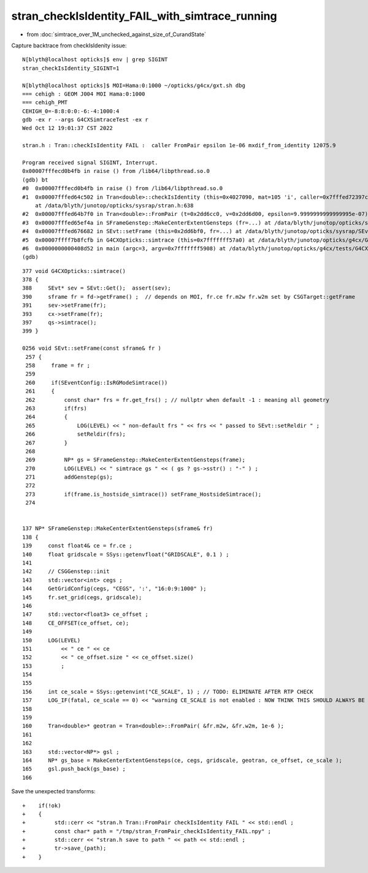 stran_checkIsIdentity_FAIL_with_simtrace_running
=======================================================

* from :doc:`simtrace_over_1M_unchecked_against_size_of_CurandState`

Capture backtrace from checkIsIdenity issue::

    N[blyth@localhost opticks]$ env | grep SIGINT
    stran_checkIsIdentity_SIGINT=1

    N[blyth@localhost opticks]$ MOI=Hama:0:1000 ~/opticks/g4cx/gxt.sh dbg 
    === cehigh : GEOM J004 MOI Hama:0:1000
    === cehigh_PMT
    CEHIGH_0=-8:8:0:0:-6:-4:1000:4
    gdb -ex r --args G4CXSimtraceTest -ex r
    Wed Oct 12 19:01:37 CST 2022

    stran.h : Tran::checkIsIdentity FAIL :  caller FromPair epsilon 1e-06 mxdif_from_identity 12075.9

    Program received signal SIGINT, Interrupt.
    0x00007fffecd0b4fb in raise () from /lib64/libpthread.so.0
    (gdb) bt
    #0  0x00007fffecd0b4fb in raise () from /lib64/libpthread.so.0
    #1  0x00007fffed64c502 in Tran<double>::checkIsIdentity (this=0x4027090, mat=105 'i', caller=0x7fffed72397c "FromPair", epsilon=9.9999999999999995e-07)
        at /data/blyth/junotop/opticks/sysrap/stran.h:638
    #2  0x00007fffed64b7f0 in Tran<double>::FromPair (t=0x2dd6cc0, v=0x2dd6d00, epsilon=9.9999999999999995e-07) at /data/blyth/junotop/opticks/sysrap/stran.h:712
    #3  0x00007fffed65ef4a in SFrameGenstep::MakeCenterExtentGensteps (fr=...) at /data/blyth/junotop/opticks/sysrap/SFrameGenstep.cc:160
    #4  0x00007fffed676682 in SEvt::setFrame (this=0x2dd6bf0, fr=...) at /data/blyth/junotop/opticks/sysrap/SEvt.cc:269
    #5  0x00007ffff7b8fcfb in G4CXOpticks::simtrace (this=0x7fffffff57a0) at /data/blyth/junotop/opticks/g4cx/G4CXOpticks.cc:391
    #6  0x0000000000408d52 in main (argc=3, argv=0x7fffffff5908) at /data/blyth/junotop/opticks/g4cx/tests/G4CXSimtraceTest.cc:27
    (gdb) 


::

    377 void G4CXOpticks::simtrace()
    378 {
    388     SEvt* sev = SEvt::Get();  assert(sev);
    390     sframe fr = fd->getFrame() ;  // depends on MOI, fr.ce fr.m2w fr.w2m set by CSGTarget::getFrame 
    391     sev->setFrame(fr);
    393     cx->setFrame(fr);
    397     qs->simtrace();
    399 }

    0256 void SEvt::setFrame(const sframe& fr )
     257 {
     258     frame = fr ;
     259 
     260     if(SEventConfig::IsRGModeSimtrace())
     261     {
     262         const char* frs = fr.get_frs() ; // nullptr when default -1 : meaning all geometry 
     263         if(frs)
     264         {
     265             LOG(LEVEL) << " non-default frs " << frs << " passed to SEvt::setReldir " ;
     266             setReldir(frs);
     267         }
     268 
     269         NP* gs = SFrameGenstep::MakeCenterExtentGensteps(frame);
     270         LOG(LEVEL) << " simtrace gs " << ( gs ? gs->sstr() : "-" ) ;
     271         addGenstep(gs);
     272 
     273         if(frame.is_hostside_simtrace()) setFrame_HostsideSimtrace();
     274 


    137 NP* SFrameGenstep::MakeCenterExtentGensteps(sframe& fr)
    138 {
    139     const float4& ce = fr.ce ;
    140     float gridscale = SSys::getenvfloat("GRIDSCALE", 0.1 ) ;
    141 
    142     // CSGGenstep::init
    143     std::vector<int> cegs ;
    144     GetGridConfig(cegs, "CEGS", ':', "16:0:9:1000" );
    145     fr.set_grid(cegs, gridscale);
    146 
    147     std::vector<float3> ce_offset ;
    148     CE_OFFSET(ce_offset, ce);
    149 
    150     LOG(LEVEL)
    151         << " ce " << ce
    152         << " ce_offset.size " << ce_offset.size()
    153         ;
    154 
    155 
    156     int ce_scale = SSys::getenvint("CE_SCALE", 1) ; // TODO: ELIMINATE AFTER RTP CHECK 
    157     LOG_IF(fatal, ce_scale == 0) << "warning CE_SCALE is not enabled : NOW THINK THIS SHOULD ALWAYS BE ENABLED " ;
    158 
    159 
    160     Tran<double>* geotran = Tran<double>::FromPair( &fr.m2w, &fr.w2m, 1e-6 );
    161 
    162 
    163     std::vector<NP*> gsl ;
    164     NP* gs_base = MakeCenterExtentGensteps(ce, cegs, gridscale, geotran, ce_offset, ce_scale );
    165     gsl.push_back(gs_base) ;
    166 


Save the unexpected transforms:: 

    +    if(!ok) 
    +    {
    +         std::cerr << "stran.h Tran::FromPair checkIsIdentity FAIL " << std::endl ; 
    +         const char* path = "/tmp/stran_FromPair_checkIsIdentity_FAIL.npy" ; 
    +         std::cerr << "stran.h save to path " << path << std::endl ; 
    +         tr->save_(path); 
    +    }




